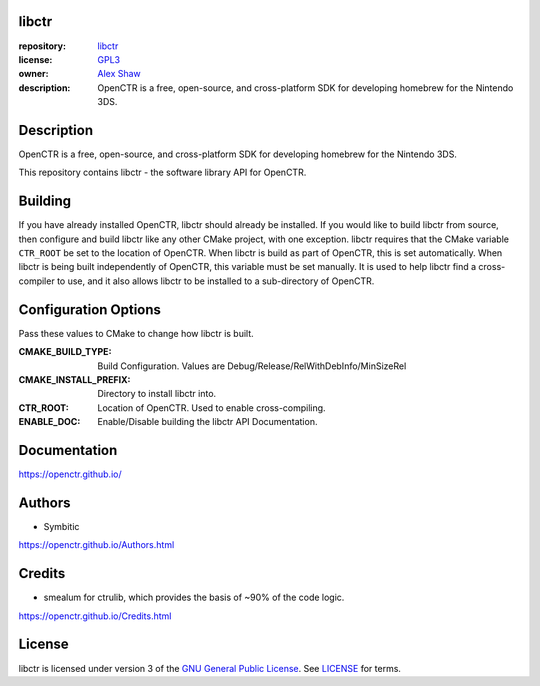 |Building| |Coverage| |License|

|Logo|

======
libctr
======

:repository: `libctr <https://github.com/OpenCTR/libctr>`_
:license: `GPL3 <http://www.gnu.org/licenses/gpl-3.0.html>`_
:owner: `Alex Shaw <mailto:alex.shaw.as@gmail.com>`_
:description: OpenCTR is a free, open-source, and cross-platform SDK for developing homebrew for the Nintendo 3DS.

===========
Description
===========

OpenCTR is a free, open-source, and cross-platform SDK for developing homebrew for the Nintendo 3DS.

This repository contains libctr - the software library API for OpenCTR.

========
Building
========

If you have already installed OpenCTR, libctr should already be installed.
If you would like to build libctr from source, then configure and build 
libctr like any other CMake project, with one exception. libctr requires that 
the CMake variable ``CTR_ROOT`` be set to the location of OpenCTR. When libctr 
is build as part of OpenCTR, this is set automatically. When libctr is being 
built independently of OpenCTR, this variable must be set manually. It is used 
to help libctr find a cross-compiler to use, and it also allows libctr to be 
installed to a sub-directory of OpenCTR.

=====================
Configuration Options
=====================

Pass these values to CMake to change how libctr is built.

:CMAKE_BUILD_TYPE: Build Configuration. Values are Debug/Release/RelWithDebInfo/MinSizeRel
:CMAKE_INSTALL_PREFIX: Directory to install libctr into.
:CTR_ROOT: Location of OpenCTR. Used to enable cross-compiling.
:ENABLE_DOC: Enable/Disable building the libctr API Documentation.

=============
Documentation
=============

https://openctr.github.io/

=======
Authors
=======

* Symbitic

https://openctr.github.io/Authors.html

=======
Credits
=======

* smealum for ctrulib, which provides the basis of ~90% of the code logic.

https://openctr.github.io/Credits.html

=======
License
=======

libctr is licensed under version 3 of the `GNU General Public License`_. 
See `LICENSE`_ for terms.


.. _GNU General Public License: http://www.gnu.org/licenses/gpl.html

.. _LICENSE: ./LICENSE.txt

.. |Building| image:: http://img.shields.io/travis/OpenCTR/libctr/master.svg?style=flat
   :alt: TravisCI build status
   :target: https://travis-ci.org/OpenCTR/libctr

.. |Coverage| image:: http://img.shields.io/coveralls/OpenCTR/libctr/master.svg?style=flat
   :alt: Coveralls.io coverage
   :target: https://coveralls.io/r/OpenCTR/libctr?branch=master

.. |License| image:: http://img.shields.io/badge/license-gpl3-blue.svg?style=flat
   :alt: GNU GPL3 License
   :target: http://www.gnu.org/licenses/gpl-3.0.html

.. |Logo| image:: https://avatars2.githubusercontent.com/u/11789047

